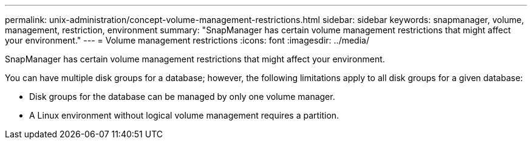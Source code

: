 ---
permalink: unix-administration/concept-volume-management-restrictions.html
sidebar: sidebar
keywords: snapmanager, volume, management, restriction, environment
summary: "SnapManager has certain volume management restrictions that might affect your environment."
---
= Volume management restrictions
:icons: font
:imagesdir: ../media/

[.lead]
SnapManager has certain volume management restrictions that might affect your environment.

You can have multiple disk groups for a database; however, the following limitations apply to all disk groups for a given database:

* Disk groups for the database can be managed by only one volume manager.
* A Linux environment without logical volume management requires a partition.
